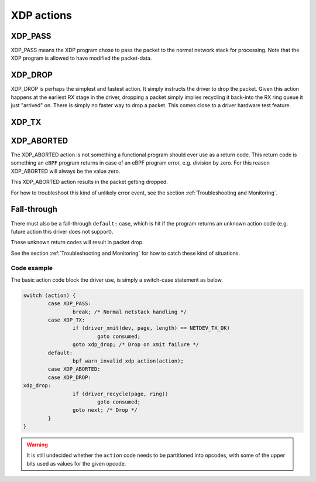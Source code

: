 .. (comment) The references above each section is used for doing
   cross-referencing from arbitrary locations in any document.
   I know the markup looks a little wierd.
   Used like :ref:`XDP_DROP`
   Online: http://www.sphinx-doc.org/en/stable/markup/inline.html#role-ref

===========
XDP actions
===========

.. TODO:: Missing description for XDP_TX.

.. _XDP_PASS:

XDP_PASS
========

XDP_PASS means the XDP program chose to pass the packet to the normal
network stack for processing.  Note that the XDP program is allowed to
have modified the packet-data.


.. _XDP_DROP:

XDP_DROP
========

XDP_DROP is perhaps the simplest and fastest action.  It simply
instructs the driver to drop the packet.  Given this action happens at
the earliest RX stage in the driver, dropping a packet simply implies
recycling it back-into the RX ring queue it just "arrived" on.  There
is simply no faster way to drop a packet.  This comes close to a
driver hardware test feature.


.. _XDP_TX:

XDP_TX
======


.. _XDP_ABORTED:

XDP_ABORTED
===========

The XDP_ABORTED action is not something a functional program should
ever use as a return code.  This return code is something an ``eBPF``
program returns in case of an eBPF program error, e.g. division by
zero.  For this reason XDP_ABORTED will always be the value zero.

This XDP_ABORTED action results in the packet getting dropped.

For how to troubleshoot this kind of unlikely error event, see the
section :ref:`Troubleshooting and Monitoring`.

.. _`action fall-through`:

Fall-through
============

There must also be a fall-through ``default:`` case, which is hit if
the program returns an unknown action code (e.g. future action this
driver does not support).

These unknown return codes will result in packet drop.

See the section :ref:`Troubleshooting and Monitoring` for how to catch
these kind of situations.


Code example
------------

The basic action code block the driver use, is simply a switch-case
statement as below.

.. code-block:: c

	switch (action) {
		case XDP_PASS:
			break; /* Normal netstack handling */
		case XDP_TX:
			if (driver_xmit(dev, page, length) == NETDEV_TX_OK)
				goto consumed;
			goto xdp_drop; /* Drop on xmit failure */
		default:
			bpf_warn_invalid_xdp_action(action);
		case XDP_ABORTED:
		case XDP_DROP:
	xdp_drop:
			if (driver_recycle(page, ring))
				goto consumed;
			goto next; /* Drop */
		}
	}

.. Warning:: It is still undecided whether the ``action`` code needs
             to be partitioned into opcodes, with some of the upper
             bits used as values for the given opcode.
